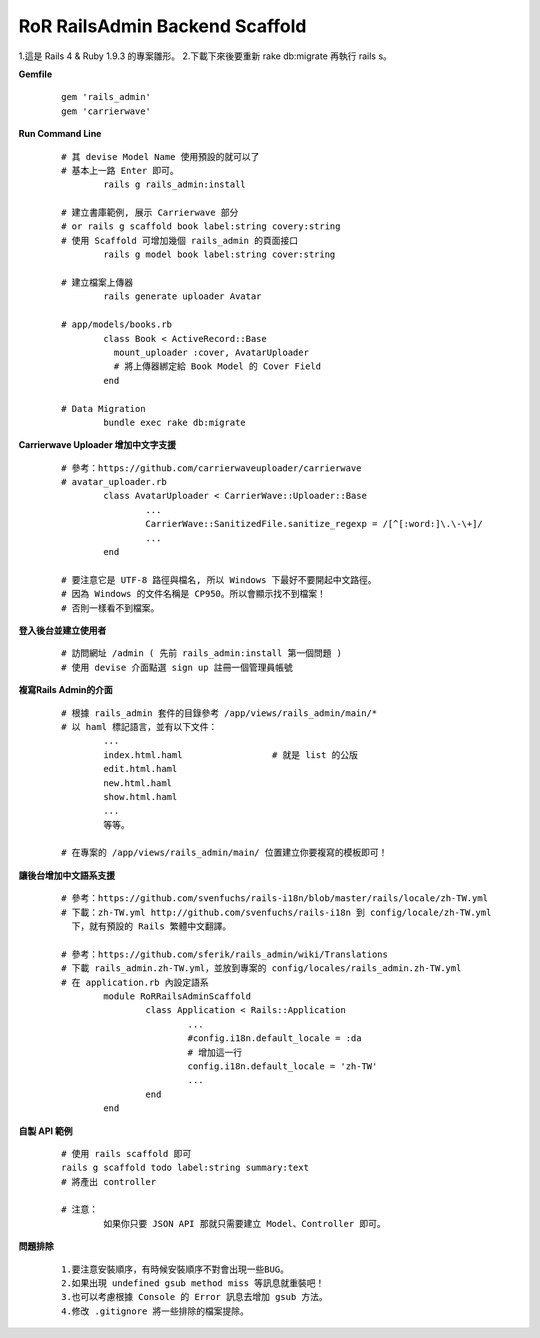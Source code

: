 ===============================
RoR RailsAdmin Backend Scaffold
===============================

1.這是 Rails 4 & Ruby 1.9.3 的專案雛形。
2.下載下來後要重新 rake db:migrate 再執行 rails s。

**Gemfile**

	::

		gem 'rails_admin'
		gem 'carrierwave'


**Run Command Line**

	::

		# 其 devise Model Name 使用預設的就可以了
		# 基本上一路 Enter 即可。
			rails g rails_admin:install

		# 建立書庫範例, 展示 Carrierwave 部分
		# or rails g scaffold book label:string covery:string
		# 使用 Scaffold 可增加幾個 rails_admin 的頁面接口
			rails g model book label:string cover:string

		# 建立檔案上傳器
			rails generate uploader Avatar

		# app/models/books.rb
			class Book < ActiveRecord::Base
			  mount_uploader :cover, AvatarUploader
			  # 將上傳器綁定給 Book Model 的 Cover Field
			end

		# Data Migration
			bundle exec rake db:migrate

**Carrierwave Uploader 增加中文字支援**
	
	::

		# 參考：https://github.com/carrierwaveuploader/carrierwave
		# avatar_uploader.rb
			class AvatarUploader < CarrierWave::Uploader::Base
				...
				CarrierWave::SanitizedFile.sanitize_regexp = /[^[:word:]\.\-\+]/
				...
			end

		# 要注意它是 UTF-8 路徑與檔名, 所以 Windows 下最好不要開起中文路徑。
		# 因為 Windows 的文件名稱是 CP950。所以會顯示找不到檔案！
		# 否則一樣看不到檔案。


**登入後台並建立使用者**
	
	::

		# 訪問網址 /admin ( 先前 rails_admin:install 第一個問題 )
		# 使用 devise 介面點選 sign up 註冊一個管理員帳號


**複寫Rails Admin的介面**

	::

		# 根據 rails_admin 套件的目錄參考 /app/views/rails_admin/main/*
		# 以 haml 標記語言，並有以下文件：
			...
			index.html.haml			# 就是 list 的公版
			edit.html.haml
			new.html.haml
			show.html.haml
			...
			等等。

		# 在專案的 /app/views/rails_admin/main/ 位置建立你要複寫的模板即可！


**讓後台增加中文語系支援**

	::

		# 參考：https://github.com/svenfuchs/rails-i18n/blob/master/rails/locale/zh-TW.yml
		# 下載：zh-TW.yml http://github.com/svenfuchs/rails-i18n 到 config/locale/zh-TW.yml
		  下，就有預設的 Rails 繁體中文翻譯。

		# 參考：https://github.com/sferik/rails_admin/wiki/Translations
		# 下載 rails_admin.zh-TW.yml，並放到專案的 config/locales/rails_admin.zh-TW.yml
		# 在 application.rb 內設定語系
			module RoRRailsAdminScaffold
				class Application < Rails::Application
					...
					#config.i18n.default_locale = :da
					# 增加這一行
					config.i18n.default_locale = 'zh-TW'
					...
				end
			end

**自製 API 範例**

	::

		# 使用 rails scaffold 即可
		rails g scaffold todo label:string summary:text
		# 將產出 controller

		# 注意：
			如果你只要 JSON API 那就只需要建立 Model、Controller 即可。


**問題排除**

	:: 

		1.要注意安裝順序，有時候安裝順序不對會出現一些BUG。
		2.如果出現 undefined gsub method miss 等訊息就重裝吧！
		3.也可以考慮根據 Console 的 Error 訊息去增加 gsub 方法。
		4.修改 .gitignore 將一些排除的檔案提除。
